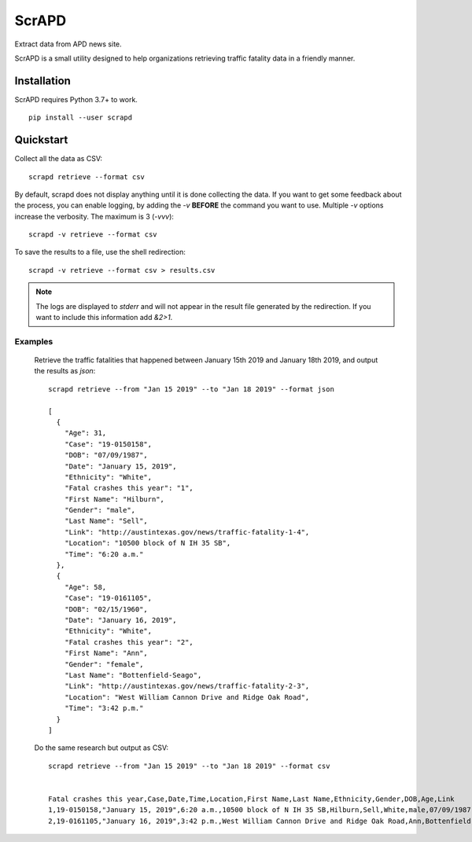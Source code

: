 ScrAPD
======

Extract data from APD news site.

ScrAPD is a small utility designed to help organizations retrieving traffic fatality data in a friendly manner.

Installation
------------

ScrAPD requires Python 3.7+ to work.

::

  pip install --user scrapd

Quickstart
----------

Collect all the data as CSV::

  scrapd retrieve --format csv

By default, scrapd does not display anything until it is done collecting the data. If you want to get some feedback
about the process, you can enable logging, by adding the `-v` **BEFORE** the command you want to use. Multiple `-v`
options increase the verbosity. The maximum is 3 (`-vvv`)::

  scrapd -v retrieve --format csv

To save the results to a file, use the shell redirection::

  scrapd -v retrieve --format csv > results.csv

.. note::

  The logs are displayed to `stderr` and will not appear in the result file generated by the redirection. If you want to
  include this information add  `&2>1`.

Examples
^^^^^^^^

  Retrieve the traffic fatalities that happened between January 15th 2019 and January 18th 2019, and output the results
  as `json`::

    scrapd retrieve --from "Jan 15 2019" --to "Jan 18 2019" --format json

    [
      {
        "Age": 31,
        "Case": "19-0150158",
        "DOB": "07/09/1987",
        "Date": "January 15, 2019",
        "Ethnicity": "White",
        "Fatal crashes this year": "1",
        "First Name": "Hilburn",
        "Gender": "male",
        "Last Name": "Sell",
        "Link": "http://austintexas.gov/news/traffic-fatality-1-4",
        "Location": "10500 block of N IH 35 SB",
        "Time": "6:20 a.m."
      },
      {
        "Age": 58,
        "Case": "19-0161105",
        "DOB": "02/15/1960",
        "Date": "January 16, 2019",
        "Ethnicity": "White",
        "Fatal crashes this year": "2",
        "First Name": "Ann",
        "Gender": "female",
        "Last Name": "Bottenfield-Seago",
        "Link": "http://austintexas.gov/news/traffic-fatality-2-3",
        "Location": "West William Cannon Drive and Ridge Oak Road",
        "Time": "3:42 p.m."
      }
    ]

  Do the same research but output as CSV::

    scrapd retrieve --from "Jan 15 2019" --to "Jan 18 2019" --format csv


    Fatal crashes this year,Case,Date,Time,Location,First Name,Last Name,Ethnicity,Gender,DOB,Age,Link
    1,19-0150158,"January 15, 2019",6:20 a.m.,10500 block of N IH 35 SB,Hilburn,Sell,White,male,07/09/1987,31,http://austintexas.gov/news/traffic-fatality-1-4
    2,19-0161105,"January 16, 2019",3:42 p.m.,West William Cannon Drive and Ridge Oak Road,Ann,Bottenfield-Seago,White,female,02/15/1960,58,http://austintexas.gov/news/traffic-fatality-2-3
